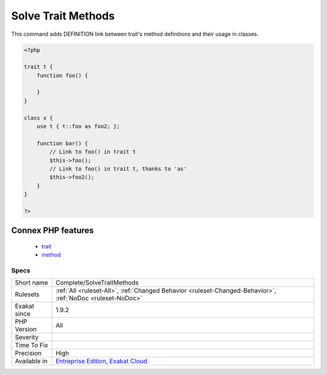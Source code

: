 .. _complete-solvetraitmethods:

.. _solve-trait-methods:

Solve Trait Methods
+++++++++++++++++++

.. meta::
	:description:
		Solve Trait Methods: This command adds DEFINITION link between trait's method definitions and their usage in classes.
	:twitter:card: summary_large_image
	:twitter:site: @exakat
	:twitter:title: Solve Trait Methods
	:twitter:description: Solve Trait Methods: This command adds DEFINITION link between trait's method definitions and their usage in classes
	:twitter:creator: @exakat
	:twitter:image:src: https://www.exakat.io/wp-content/uploads/2020/06/logo-exakat.png
	:og:image: https://www.exakat.io/wp-content/uploads/2020/06/logo-exakat.png
	:og:title: Solve Trait Methods
	:og:type: article
	:og:description: This command adds DEFINITION link between trait's method definitions and their usage in classes
	:og:url: https://exakat.readthedocs.io/en/latest/Reference/Rules/Solve Trait Methods.html
	:og:locale: en
This command adds DEFINITION link between trait's method definitions and their usage in classes.

.. code-block:: php
   
   <?php
   
   trait t {
       function foo() {
       
       }
   }
   
   class x {
       use t { t::foo as foo2; };
       
       function bar() {
           // Link to foo() in trait t
           $this->foo();
           // Link to foo() in trait t, thanks to 'as'
           $this->foo2();
       }
   }
   
   ?>
Connex PHP features
-------------------

  + `trait <https://php-dictionary.readthedocs.io/en/latest/dictionary/trait.ini.html>`_
  + `method <https://php-dictionary.readthedocs.io/en/latest/dictionary/method.ini.html>`_


Specs
_____

+--------------+-------------------------------------------------------------------------------------------------------------------------+
| Short name   | Complete/SolveTraitMethods                                                                                              |
+--------------+-------------------------------------------------------------------------------------------------------------------------+
| Rulesets     | :ref:`All <ruleset-All>`, :ref:`Changed Behavior <ruleset-Changed-Behavior>`, :ref:`NoDoc <ruleset-NoDoc>`              |
+--------------+-------------------------------------------------------------------------------------------------------------------------+
| Exakat since | 1.9.2                                                                                                                   |
+--------------+-------------------------------------------------------------------------------------------------------------------------+
| PHP Version  | All                                                                                                                     |
+--------------+-------------------------------------------------------------------------------------------------------------------------+
| Severity     |                                                                                                                         |
+--------------+-------------------------------------------------------------------------------------------------------------------------+
| Time To Fix  |                                                                                                                         |
+--------------+-------------------------------------------------------------------------------------------------------------------------+
| Precision    | High                                                                                                                    |
+--------------+-------------------------------------------------------------------------------------------------------------------------+
| Available in | `Entreprise Edition <https://www.exakat.io/entreprise-edition>`_, `Exakat Cloud <https://www.exakat.io/exakat-cloud/>`_ |
+--------------+-------------------------------------------------------------------------------------------------------------------------+


